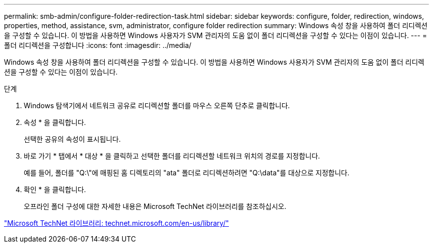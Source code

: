 ---
permalink: smb-admin/configure-folder-redirection-task.html 
sidebar: sidebar 
keywords: configure, folder, redirection, windows, properties, method, assistance, svm, administrator, configure folder redirection 
summary: Windows 속성 창을 사용하여 폴더 리디렉션을 구성할 수 있습니다. 이 방법을 사용하면 Windows 사용자가 SVM 관리자의 도움 없이 폴더 리디렉션을 구성할 수 있다는 이점이 있습니다. 
---
= 폴더 리디렉션을 구성합니다
:icons: font
:imagesdir: ../media/


[role="lead"]
Windows 속성 창을 사용하여 폴더 리디렉션을 구성할 수 있습니다. 이 방법을 사용하면 Windows 사용자가 SVM 관리자의 도움 없이 폴더 리디렉션을 구성할 수 있다는 이점이 있습니다.

.단계
. Windows 탐색기에서 네트워크 공유로 리디렉션할 폴더를 마우스 오른쪽 단추로 클릭합니다.
. 속성 * 을 클릭합니다.
+
선택한 공유의 속성이 표시됩니다.

. 바로 가기 * 탭에서 * 대상 * 을 클릭하고 선택한 폴더를 리디렉션할 네트워크 위치의 경로를 지정합니다.
+
예를 들어, 폴더를 "Q:\"에 매핑된 홈 디렉토리의 "ata" 폴더로 리디렉션하려면 "Q:\data"를 대상으로 지정합니다.

. 확인 * 을 클릭합니다.
+
오프라인 폴더 구성에 대한 자세한 내용은 Microsoft TechNet 라이브러리를 참조하십시오.



http://technet.microsoft.com/en-us/library/["Microsoft TechNet 라이브러리: technet.microsoft.com/en-us/library/"]
